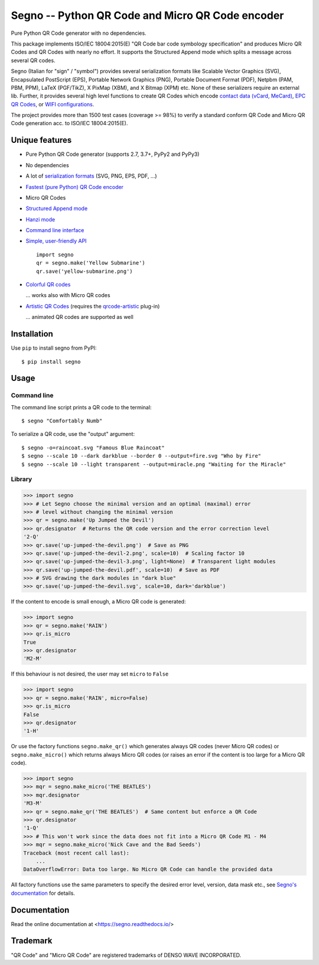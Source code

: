 Segno -- Python QR Code and Micro QR Code encoder
=================================================

Pure Python QR Code generator with no dependencies.

This package implements ISO/IEC 18004:2015(E) "QR Code bar code symbology
specification" and produces Micro QR Codes and QR Codes with nearly no effort.
It supports the Structured Append mode which splits a message across several
QR codes.

Segno (Italian for "sign" / "symbol") provides several serialization formats
like Scalable Vector Graphics (SVG), Encapsulated PostScript (EPS),
Portable Network Graphics (PNG), Portable Document Format (PDF), Netpbm (PAM, PBM, PPM),
LaTeX (PGF/TikZ), X PixMap (XBM), and X Bitmap (XPM) etc.
None of these serializers require an external lib.
Further, it provides several high level functions to create QR Codes which encode
`contact data (vCard, MeCard) <https://segno.readthedocs.io/en/stable/contact-information.html>`_,
`EPC QR Codes <https://segno.readthedocs.io/en/stable/epc-qrcodes.html>`_,
or `WIFI configurations <https://segno.readthedocs.io/en/stable/special-qrcode-factories.html#create-a-qr-code-for-a-wifi-configuration>`_.

The project provides more than 1500 test cases (coverage >= 98%) to verify a
standard conform QR Code and Micro QR Code generation acc. to ISO/IEC 18004:2015(E).


Unique features
---------------
* Pure Python QR Code generator (supports 2.7, 3.7+, PyPy2 and PyPy3)
* No dependencies
* A lot of `serialization formats <https://segno.readthedocs.io/en/stable/serializers.html#available-serializers>`_ (SVG, PNG, EPS, PDF, ...)
* `Fastest (pure Python) QR Code encoder <https://segno.readthedocs.io/en/stable/comparison-qrcode-libs.html#performance>`_
* Micro QR Codes
* `Structured Append mode <https://segno.readthedocs.io/en/stable/structured-append.html>`_
* `Hanzi mode <https://segno.readthedocs.io/en/stable/qrcode-modes.html#hanzi-mode>`_
* `Command line interface <https://segno.readthedocs.io/en/stable/command-line.html>`_
* `Simple, user-friendly API <https://segno.readthedocs.io/en/stable/make.html>`_
  ::

    import segno
    qr = segno.make('Yellow Submarine')
    qr.save('yellow-submarine.png')

* `Colorful QR codes <https://segno.readthedocs.io/en/stable/colorful-qrcodes.html>`_

  .. image:: https://github.com/heuer/segno/raw/master/docs/_static/yellow-submarine.png
    :alt: Colorful 3-H QR code encoding "Yellow Submarine"

  ... works also with Micro QR codes

  .. image:: https://github.com/heuer/segno/raw/master/docs/_static/colorful/rain.png
    :alt: Colorful M4-Q Micro QR code encoding "Rain"
* `Artistic QR Codes <https://segno.readthedocs.io/en/stable/artistic-qrcodes.html>`_
  (requires the `qrcode-artistic <https://github.com/heuer/qrcode-artistic>`_ plug-in)

  .. image:: https://github.com/heuer/segno/raw/master/docs/_static/artistic/letitbe.jpg
    :alt: Animated 3-H QR code encoding "The Beatles -- Let It Be"

  ... animated QR codes are supported as well

  .. image:: https://github.com/heuer/segno/raw/master/docs/_static/artistic/abbey-road.webp
    :alt: Animated 4-H QR code encoding "The Beatles -- Abbey Road"


Installation
------------

Use ``pip`` to install segno from PyPI::

    $ pip install segno


Usage
-----

Command line
^^^^^^^^^^^^

The command line script prints a QR code to the terminal::

    $ segno "Comfortably Numb"


To serialize a QR code, use the "output" argument::

    $ segno -o=raincoat.svg "Famous Blue Raincoat"
    $ segno --scale 10 --dark darkblue --border 0 --output=fire.svg "Who by Fire"
    $ segno --scale 10 --light transparent --output=miracle.png "Waiting for the Miracle"



Library
^^^^^^^

.. code-block:: python

    >>> import segno
    >>> # Let Segno choose the minimal version and an optimal (maximal) error
    >>> # level without changing the minimal version
    >>> qr = segno.make('Up Jumped the Devil')
    >>> qr.designator  # Returns the QR code version and the error correction level
    '2-Q'
    >>> qr.save('up-jumped-the-devil.png')  # Save as PNG
    >>> qr.save('up-jumped-the-devil-2.png', scale=10)  # Scaling factor 10
    >>> qr.save('up-jumped-the-devil-3.png', light=None)  # Transparent light modules
    >>> qr.save('up-jumped-the-devil.pdf', scale=10)  # Save as PDF
    >>> # SVG drawing the dark modules in "dark blue"
    >>> qr.save('up-jumped-the-devil.svg', scale=10, dark='darkblue')


If the content to encode is small enough, a Micro QR code is generated:

.. code-block:: python

    >>> import segno
    >>> qr = segno.make('RAIN')
    >>> qr.is_micro
    True
    >>> qr.designator
    'M2-M'


If this behaviour is not desired, the user may set ``micro`` to ``False``

.. code-block:: python

    >>> import segno
    >>> qr = segno.make('RAIN', micro=False)
    >>> qr.is_micro
    False
    >>> qr.designator
    '1-H'


Or use the factory functions ``segno.make_qr()`` which generates always QR codes
(never Micro QR codes) or ``segno.make_micro()`` which returns always
Micro QR codes (or raises an error if the content is too large for a Micro QR code).

.. code-block:: python

    >>> import segno
    >>> mqr = segno.make_micro('THE BEATLES')
    >>> mqr.designator
    'M3-M'
    >>> qr = segno.make_qr('THE BEATLES')  # Same content but enforce a QR Code
    >>> qr.designator
    '1-Q'
    >>> # This won't work since the data does not fit into a Micro QR Code M1 - M4
    >>> mqr = segno.make_micro('Nick Cave and the Bad Seeds')
    Traceback (most recent call last):
        ...
    DataOverflowError: Data too large. No Micro QR Code can handle the provided data


All factory functions use the same parameters to specify the desired error
level, version, data mask etc., see `Segno's documentation`_ for details.


Documentation
-------------
Read the online documentation at <https://segno.readthedocs.io/>


Trademark
---------
"QR Code" and "Micro QR Code" are registered trademarks of DENSO WAVE INCORPORATED.


.. _Segno's documentation: https://segno.readthedocs.io/
